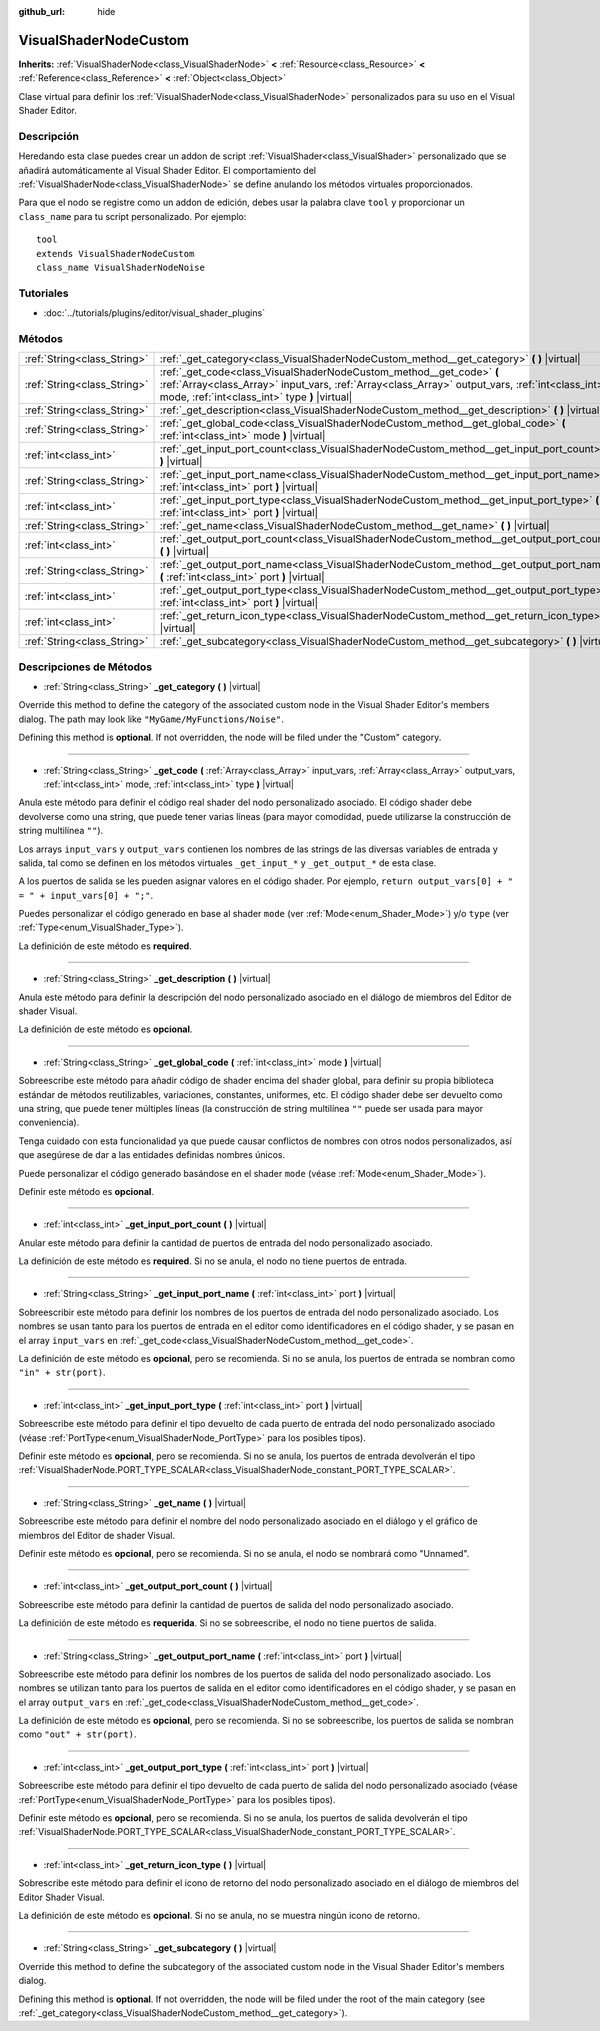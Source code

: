 :github_url: hide

.. Generated automatically by doc/tools/make_rst.py in Godot's source tree.
.. DO NOT EDIT THIS FILE, but the VisualShaderNodeCustom.xml source instead.
.. The source is found in doc/classes or modules/<name>/doc_classes.

.. _class_VisualShaderNodeCustom:

VisualShaderNodeCustom
======================

**Inherits:** :ref:`VisualShaderNode<class_VisualShaderNode>` **<** :ref:`Resource<class_Resource>` **<** :ref:`Reference<class_Reference>` **<** :ref:`Object<class_Object>`

Clase virtual para definir los :ref:`VisualShaderNode<class_VisualShaderNode>` personalizados para su uso en el Visual Shader Editor.

Descripción
----------------------

Heredando esta clase puedes crear un addon de script :ref:`VisualShader<class_VisualShader>` personalizado que se añadirá automáticamente al Visual Shader Editor. El comportamiento del :ref:`VisualShaderNode<class_VisualShaderNode>` se define anulando los métodos virtuales proporcionados.

Para que el nodo se registre como un addon de edición, debes usar la palabra clave ``tool`` y proporcionar un ``class_name`` para tu script personalizado. Por ejemplo:

::

    tool
    extends VisualShaderNodeCustom
    class_name VisualShaderNodeNoise

Tutoriales
--------------------

- :doc:`../tutorials/plugins/editor/visual_shader_plugins`

Métodos
--------------

+-----------------------------+---------------------------------------------------------------------------------------------------------------------------------------------------------------------------------------------------------------------------+
| :ref:`String<class_String>` | :ref:`_get_category<class_VisualShaderNodeCustom_method__get_category>` **(** **)** |virtual|                                                                                                                             |
+-----------------------------+---------------------------------------------------------------------------------------------------------------------------------------------------------------------------------------------------------------------------+
| :ref:`String<class_String>` | :ref:`_get_code<class_VisualShaderNodeCustom_method__get_code>` **(** :ref:`Array<class_Array>` input_vars, :ref:`Array<class_Array>` output_vars, :ref:`int<class_int>` mode, :ref:`int<class_int>` type **)** |virtual| |
+-----------------------------+---------------------------------------------------------------------------------------------------------------------------------------------------------------------------------------------------------------------------+
| :ref:`String<class_String>` | :ref:`_get_description<class_VisualShaderNodeCustom_method__get_description>` **(** **)** |virtual|                                                                                                                       |
+-----------------------------+---------------------------------------------------------------------------------------------------------------------------------------------------------------------------------------------------------------------------+
| :ref:`String<class_String>` | :ref:`_get_global_code<class_VisualShaderNodeCustom_method__get_global_code>` **(** :ref:`int<class_int>` mode **)** |virtual|                                                                                            |
+-----------------------------+---------------------------------------------------------------------------------------------------------------------------------------------------------------------------------------------------------------------------+
| :ref:`int<class_int>`       | :ref:`_get_input_port_count<class_VisualShaderNodeCustom_method__get_input_port_count>` **(** **)** |virtual|                                                                                                             |
+-----------------------------+---------------------------------------------------------------------------------------------------------------------------------------------------------------------------------------------------------------------------+
| :ref:`String<class_String>` | :ref:`_get_input_port_name<class_VisualShaderNodeCustom_method__get_input_port_name>` **(** :ref:`int<class_int>` port **)** |virtual|                                                                                    |
+-----------------------------+---------------------------------------------------------------------------------------------------------------------------------------------------------------------------------------------------------------------------+
| :ref:`int<class_int>`       | :ref:`_get_input_port_type<class_VisualShaderNodeCustom_method__get_input_port_type>` **(** :ref:`int<class_int>` port **)** |virtual|                                                                                    |
+-----------------------------+---------------------------------------------------------------------------------------------------------------------------------------------------------------------------------------------------------------------------+
| :ref:`String<class_String>` | :ref:`_get_name<class_VisualShaderNodeCustom_method__get_name>` **(** **)** |virtual|                                                                                                                                     |
+-----------------------------+---------------------------------------------------------------------------------------------------------------------------------------------------------------------------------------------------------------------------+
| :ref:`int<class_int>`       | :ref:`_get_output_port_count<class_VisualShaderNodeCustom_method__get_output_port_count>` **(** **)** |virtual|                                                                                                           |
+-----------------------------+---------------------------------------------------------------------------------------------------------------------------------------------------------------------------------------------------------------------------+
| :ref:`String<class_String>` | :ref:`_get_output_port_name<class_VisualShaderNodeCustom_method__get_output_port_name>` **(** :ref:`int<class_int>` port **)** |virtual|                                                                                  |
+-----------------------------+---------------------------------------------------------------------------------------------------------------------------------------------------------------------------------------------------------------------------+
| :ref:`int<class_int>`       | :ref:`_get_output_port_type<class_VisualShaderNodeCustom_method__get_output_port_type>` **(** :ref:`int<class_int>` port **)** |virtual|                                                                                  |
+-----------------------------+---------------------------------------------------------------------------------------------------------------------------------------------------------------------------------------------------------------------------+
| :ref:`int<class_int>`       | :ref:`_get_return_icon_type<class_VisualShaderNodeCustom_method__get_return_icon_type>` **(** **)** |virtual|                                                                                                             |
+-----------------------------+---------------------------------------------------------------------------------------------------------------------------------------------------------------------------------------------------------------------------+
| :ref:`String<class_String>` | :ref:`_get_subcategory<class_VisualShaderNodeCustom_method__get_subcategory>` **(** **)** |virtual|                                                                                                                       |
+-----------------------------+---------------------------------------------------------------------------------------------------------------------------------------------------------------------------------------------------------------------------+

Descripciones de Métodos
------------------------------------------------

.. _class_VisualShaderNodeCustom_method__get_category:

- :ref:`String<class_String>` **_get_category** **(** **)** |virtual|

Override this method to define the category of the associated custom node in the Visual Shader Editor's members dialog. The path may look like ``"MyGame/MyFunctions/Noise"``.

Defining this method is **optional**. If not overridden, the node will be filed under the "Custom" category.

----

.. _class_VisualShaderNodeCustom_method__get_code:

- :ref:`String<class_String>` **_get_code** **(** :ref:`Array<class_Array>` input_vars, :ref:`Array<class_Array>` output_vars, :ref:`int<class_int>` mode, :ref:`int<class_int>` type **)** |virtual|

Anula este método para definir el código real shader del nodo personalizado asociado. El código shader debe devolverse como una string, que puede tener varias líneas (para mayor comodidad, puede utilizarse la construcción de string multilínea ``""``).

Los arrays ``input_vars`` y ``output_vars`` contienen los nombres de las strings de las diversas variables de entrada y salida, tal como se definen en los métodos virtuales ``_get_input_*`` y ``_get_output_*`` de esta clase.

A los puertos de salida se les pueden asignar valores en el código shader. Por ejemplo, ``return output_vars[0] + " = " + input_vars[0] + ";"``.

Puedes personalizar el código generado en base al shader ``mode`` (ver :ref:`Mode<enum_Shader_Mode>`) y/o ``type`` (ver :ref:`Type<enum_VisualShader_Type>`).

La definición de este método es **required**.

----

.. _class_VisualShaderNodeCustom_method__get_description:

- :ref:`String<class_String>` **_get_description** **(** **)** |virtual|

Anula este método para definir la descripción del nodo personalizado asociado en el diálogo de miembros del Editor de shader Visual.

La definición de este método es **opcional**.

----

.. _class_VisualShaderNodeCustom_method__get_global_code:

- :ref:`String<class_String>` **_get_global_code** **(** :ref:`int<class_int>` mode **)** |virtual|

Sobreescribe este método para añadir código de shader encima del shader global, para definir su propia biblioteca estándar de métodos reutilizables, variaciones, constantes, uniformes, etc. El código shader debe ser devuelto como una string, que puede tener múltiples líneas (la construcción de string multilínea ``""`` puede ser usada para mayor conveniencia).

Tenga cuidado con esta funcionalidad ya que puede causar conflictos de nombres con otros nodos personalizados, así que asegúrese de dar a las entidades definidas nombres únicos.

Puede personalizar el código generado basándose en el shader ``mode`` (véase :ref:`Mode<enum_Shader_Mode>`).

Definir este método es **opcional**.

----

.. _class_VisualShaderNodeCustom_method__get_input_port_count:

- :ref:`int<class_int>` **_get_input_port_count** **(** **)** |virtual|

Anular este método para definir la cantidad de puertos de entrada del nodo personalizado asociado.

La definición de este método es **required**. Si no se anula, el nodo no tiene puertos de entrada.

----

.. _class_VisualShaderNodeCustom_method__get_input_port_name:

- :ref:`String<class_String>` **_get_input_port_name** **(** :ref:`int<class_int>` port **)** |virtual|

Sobreescribir este método para definir los nombres de los puertos de entrada del nodo personalizado asociado. Los nombres se usan tanto para los puertos de entrada en el editor como identificadores en el código shader, y se pasan en el array ``input_vars`` en :ref:`_get_code<class_VisualShaderNodeCustom_method__get_code>`.

La definición de este método es **opcional**, pero se recomienda. Si no se anula, los puertos de entrada se nombran como ``"in" + str(port)``.

----

.. _class_VisualShaderNodeCustom_method__get_input_port_type:

- :ref:`int<class_int>` **_get_input_port_type** **(** :ref:`int<class_int>` port **)** |virtual|

Sobreescribe este método para definir el tipo devuelto de cada puerto de entrada del nodo personalizado asociado (véase :ref:`PortType<enum_VisualShaderNode_PortType>` para los posibles tipos).

Definir este método es **opcional**, pero se recomienda. Si no se anula, los puertos de entrada devolverán el tipo :ref:`VisualShaderNode.PORT_TYPE_SCALAR<class_VisualShaderNode_constant_PORT_TYPE_SCALAR>`.

----

.. _class_VisualShaderNodeCustom_method__get_name:

- :ref:`String<class_String>` **_get_name** **(** **)** |virtual|

Sobreescribe este método para definir el nombre del nodo personalizado asociado en el diálogo y el gráfico de miembros del Editor de shader Visual.

Definir este método es **opcional**, pero se recomienda. Si no se anula, el nodo se nombrará como "Unnamed".

----

.. _class_VisualShaderNodeCustom_method__get_output_port_count:

- :ref:`int<class_int>` **_get_output_port_count** **(** **)** |virtual|

Sobreescribe este método para definir la cantidad de puertos de salida del nodo personalizado asociado.

La definición de este método es **requerida**. Si no se sobreescribe, el nodo no tiene puertos de salida.

----

.. _class_VisualShaderNodeCustom_method__get_output_port_name:

- :ref:`String<class_String>` **_get_output_port_name** **(** :ref:`int<class_int>` port **)** |virtual|

Sobreescribe este método para definir los nombres de los puertos de salida del nodo personalizado asociado. Los nombres se utilizan tanto para los puertos de salida en el editor como identificadores en el código shader, y se pasan en el array ``output_vars`` en :ref:`_get_code<class_VisualShaderNodeCustom_method__get_code>`.

La definición de este método es **opcional**, pero se recomienda. Si no se sobreescribe, los puertos de salida se nombran como ``"out" + str(port)``.

----

.. _class_VisualShaderNodeCustom_method__get_output_port_type:

- :ref:`int<class_int>` **_get_output_port_type** **(** :ref:`int<class_int>` port **)** |virtual|

Sobreescribe este método para definir el tipo devuelto de cada puerto de salida del nodo personalizado asociado (véase :ref:`PortType<enum_VisualShaderNode_PortType>` para los posibles tipos).

Definir este método es **opcional**, pero se recomienda. Si no se anula, los puertos de salida devolverán el tipo :ref:`VisualShaderNode.PORT_TYPE_SCALAR<class_VisualShaderNode_constant_PORT_TYPE_SCALAR>`.

----

.. _class_VisualShaderNodeCustom_method__get_return_icon_type:

- :ref:`int<class_int>` **_get_return_icon_type** **(** **)** |virtual|

Sobrescribe este método para definir el icono de retorno del nodo personalizado asociado en el diálogo de miembros del Editor Shader Visual.

La definición de este método es **opcional**. Si no se anula, no se muestra ningún icono de retorno.

----

.. _class_VisualShaderNodeCustom_method__get_subcategory:

- :ref:`String<class_String>` **_get_subcategory** **(** **)** |virtual|

Override this method to define the subcategory of the associated custom node in the Visual Shader Editor's members dialog.

Defining this method is **optional**. If not overridden, the node will be filed under the root of the main category (see :ref:`_get_category<class_VisualShaderNodeCustom_method__get_category>`).

.. |virtual| replace:: :abbr:`virtual (This method should typically be overridden by the user to have any effect.)`
.. |const| replace:: :abbr:`const (This method has no side effects. It doesn't modify any of the instance's member variables.)`
.. |vararg| replace:: :abbr:`vararg (This method accepts any number of arguments after the ones described here.)`
